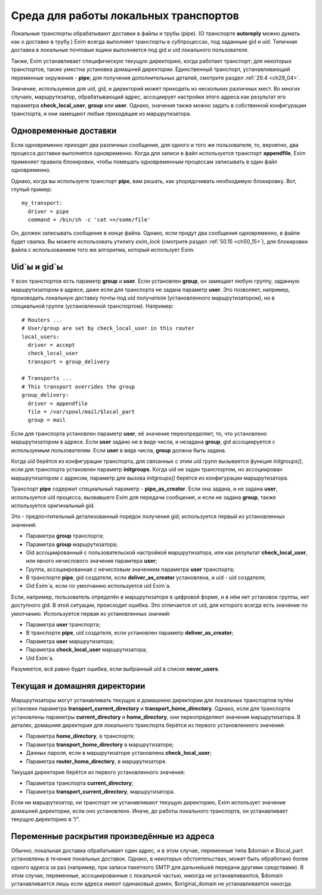 
.. _ch23_00:

Среда для работы локальных транспортов
======================================

Локальные транспорты обрабатывают доставки в файлы и трубы (pipe). (О транспорте **autoreply** можно думать как о доставке в трубу.) Exim всегда выполняет транспорты в субпроцессах, под заданным gid и uid. Типичная доставка в локальные почтовые ящики выполняется под gid и uid локального пользователя.

Также, Exim устанавливает специфическую текущую директорию, когда работает транспорт; для некоторых транспортов, также уместна установка домашней директории. Единственный транспорт, устанавливающий переменные окружения - **pipe**; для получения дополнительных деталей, смотрите раздел :ref:`29.4 <ch29_04>`.

Значение, используемое для uid, gid, и директорий может приходить из нескольких различных мест. Во многих случаях, маршрутизатор, обрабатывающий адрес, ассоциирует настройки этого адреса как результат его параметра **check_local_user**, **group** или **user**. Однако, значения также можно задать в собственной конфигурации транспорта, и они замещают любые приходящие из маршрутизатора.

.. _ch23_01:

Одновременные доставки
----------------------

Если одновременно приходят два различных сообщения, для одного и того же пользователя, то, вероятно, два процесса доставки выполнятся одновременно. Когда для записи в файл используется транспорт **appendfile**, Exim применяет правила блокировки, чтобы помешать одновременным процессам записывать в один файл одновременно.

Однако, когда вы используете транспорт **pipe**, вам решать, как упорядочивать необходимую блокировку. Вот, глупый пример::

    my_transport:
      driver = pipe
      command = /bin/sh -c 'cat >>/some/file'

Он, должен записывать сообщение в конце файла. Однако, если придут два сообщения одновременно, в файле будет свалка. Вы можете использовать утилиту *exim_lock* (смотрите раздел :ref:`50.15 <ch50_15>`), для блокировки файла с использованием того же алгоритма, который использует Exim.

.. _ch23_02:

Uid`ы и gid`ы
-------------

У всех транспортов есть параметр **group** и **user**. Если установлен **group**, он замещает любую группу, заданную маршрутизатором в адресе, даже если для транспорта не задана параметр **user**. Это позволяет, например, производить локальную доставку почты под uid получателя (установленного маршрутизатором), но в специальной группе (установленной транспортом). Например::

    # Routers ...
    # User/group are set by check_local_user in this router
    local_users:
      driver = accept
      check_local_user
      transport = group_delivery

    # Transports ...
    # This transport overrides the group
    group_delivery:
      driver = appendfile
      file = /var/spool/mail/$local_part
      group = mail

Если для транспорта установлен параметр **user**, её значение переопределяет, то, что установлено маршрутизатором в адресе. Если **user** задано не в виде числа, и незадана **group**, gid ассоциируется с используемым пользователем. Если **user** в виде числа, **group** должна быть задана.

Когда uid берётся из конфигурации транспорта, для связанных с этим uid групп вызывается функция *initgroups()*, если для транспорта установлен параметр **initgroups**. Когда uid не задан транспортом, но ассоциирован маршрутизатором с адресом, параметр для вызова *initgroups()* берётся из конфигурации маршрутизатора.

Транспорт **pipe** содержит специальный параметр - **pipe_as_creator**. Если она задана, и не задана **user**, используется uid процесса, вызвавшего Exim для передачи сообщения, и если не задана **group**, также используется оригинальный gid.

Это - предпочтительный детализованный порядок получения gid; используется первый из установленных значений:

* Параметра **group** транспорта;
* Параметра **group** маршрутизатора;
* Gid ассоциированный с пользовательской настройкой маршрутизатора, или как результат **check_local_user**, или явного нечислового значения парамтера **user**;
* Группа, ассоциированная с нечисловым значением параметра **user** транспорта;
* В транспорте **pipe**, gid создателя, если **deliver_as_creator** установлена, и uid - uid создателя;
* Gid Exim`a, если по умолчанию используется uid Exim`a.

Если, например, пользователь определён в маршрутизаторе в цифровой форме, и в нём нет установок группы, нет доступного gid. В этой ситуации, происходит ошибка. Это отличается от uid, для которого всегда есть значение по умолчанию. Используется первая из установленных значний:

* Параметра **user** транспорта;
* В транспорте **pipe**, uid создателя, если установлен параметр **deliver_as_creator**;
* Параметра **user** маршрутизатора;
* Параметра **check_local_user** маршрутизатора;
* Uid Exim`a.

Разумеется, всё равно будет ошибка, если выбранный uid в списке **never_users**.

.. _ch23_03:

Текущая и домашняя директории
-----------------------------

Маршрутизаторы могут устанавливать текущую и домашнюю директории для локальных транспортов путём установки параметра **transport_current_directory** и **transport_home_directory**. Однако, если для транспорта установлены параметры **current_directory** и **home_directory**, они переопределяют значения маршрутизатора. В деталях, домашняя директория для локального транспорта берётся из первого установленного значения:

* Параметра **home_directory**, в транспорте;
* Параметра **transport_home_directory** в маршрутизаторе;
* Данных пароля, если в маршрутизаторе установлена **check_local_user**;
* Параметра **router_home_directory**, в маршрутизаторе.

Текущая директория берётся из первого установленного значения:

* Параметра транспорта **current_directory**;
* Параметра **transport_current_directory**, маршрутизатора.
      
Если ни маршрутизатор, ни транспорт не устанавливают текущую директорию, Exim использует значение домашней директории, если оно установлено. Иначе, до работы локального транспорта, он устанавливает текущую директорию в “/”.

.. _ch23_04:

Переменные раскрытия произведённые из адреса
--------------------------------------------

Обычно, локальная доставка обрабатывает один адрес, и в этом случае, переменные типа $domain и $local_part установлены в течение локальных доставок. Однако, в некоторых обстоятельствах, может быть обработано более одного адреса за раз (например, при записи пакетного SMTP для дальнейшей передачи другими средствами). В этом случае, переменные, ассоциированные с локальной частью, никогда не устанавливаются, $domain устанавливается лишь если адреса имеют одинаковый домен, $original_domain не устанавливается никогда.
